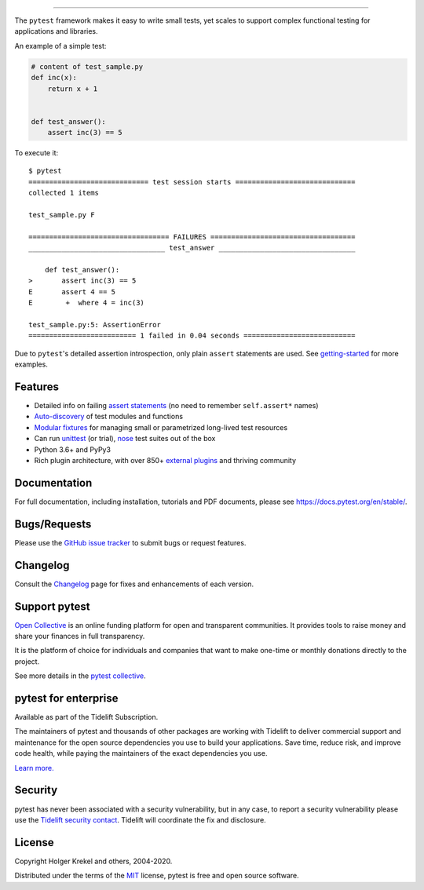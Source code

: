 .. image:: https://docs.pytest.org/en/stable/_static/pytest1.png
   :target: https://docs.pytest.org/en/stable/
   :align: center
   :alt: pytest


------

.. image:: https://img.shields.io/pypi/v/pytest.svg
    :target: https://pypi.org/project/pytest/

.. image:: https://img.shields.io/conda/vn/conda-forge/pytest.svg
    :target: https://anaconda.org/conda-forge/pytest

.. image:: https://img.shields.io/pypi/pyversions/pytest.svg
    :target: https://pypi.org/project/pytest/

.. image:: https://codecov.io/gh/pytest-dev/pytest/branch/master/graph/badge.svg
    :target: https://codecov.io/gh/pytest-dev/pytest
    :alt: Code coverage Status

.. image:: https://travis-ci.org/pytest-dev/pytest.svg?branch=master
    :target: https://travis-ci.org/pytest-dev/pytest

.. image:: https://github.com/pytest-dev/pytest/workflows/main/badge.svg
    :target: https://github.com/pytest-dev/pytest/actions?query=workflow%3Amain

.. image:: https://img.shields.io/badge/code%20style-black-000000.svg
    :target: https://github.com/psf/black

.. image:: https://www.codetriage.com/pytest-dev/pytest/badges/users.svg
    :target: https://www.codetriage.com/pytest-dev/pytest

.. image:: https://readthedocs.org/projects/pytest/badge/?version=latest
    :target: https://pytest.readthedocs.io/en/latest/?badge=latest
    :alt: Documentation Status

The ``pytest`` framework makes it easy to write small tests, yet
scales to support complex functional testing for applications and libraries.

An example of a simple test:

.. code-block:: python

    # content of test_sample.py
    def inc(x):
        return x + 1


    def test_answer():
        assert inc(3) == 5


To execute it::

    $ pytest
    ============================= test session starts =============================
    collected 1 items

    test_sample.py F

    ================================== FAILURES ===================================
    _________________________________ test_answer _________________________________

        def test_answer():
    >       assert inc(3) == 5
    E       assert 4 == 5
    E        +  where 4 = inc(3)

    test_sample.py:5: AssertionError
    ========================== 1 failed in 0.04 seconds ===========================


Due to ``pytest``'s detailed assertion introspection, only plain ``assert`` statements are used. See `getting-started <https://docs.pytest.org/en/stable/getting-started.html#our-first-test-run>`_ for more examples.


Features
--------

- Detailed info on failing `assert statements <https://docs.pytest.org/en/stable/assert.html>`_ (no need to remember ``self.assert*`` names)

- `Auto-discovery
  <https://docs.pytest.org/en/stable/goodpractices.html#python-test-discovery>`_
  of test modules and functions

- `Modular fixtures <https://docs.pytest.org/en/stable/fixture.html>`_ for
  managing small or parametrized long-lived test resources

- Can run `unittest <https://docs.pytest.org/en/stable/unittest.html>`_ (or trial),
  `nose <https://docs.pytest.org/en/stable/nose.html>`_ test suites out of the box

- Python 3.6+ and PyPy3

- Rich plugin architecture, with over 850+ `external plugins <http://plugincompat.herokuapp.com>`_ and thriving community


Documentation
-------------

For full documentation, including installation, tutorials and PDF documents, please see https://docs.pytest.org/en/stable/.


Bugs/Requests
-------------

Please use the `GitHub issue tracker <https://github.com/pytest-dev/pytest/issues>`_ to submit bugs or request features.


Changelog
---------

Consult the `Changelog <https://docs.pytest.org/en/stable/changelog.html>`__ page for fixes and enhancements of each version.


Support pytest
--------------

`Open Collective`_ is an online funding platform for open and transparent communities.
It provides tools to raise money and share your finances in full transparency.

It is the platform of choice for individuals and companies that want to make one-time or
monthly donations directly to the project.

See more details in the `pytest collective`_.

.. _Open Collective: https://opencollective.com
.. _pytest collective: https://opencollective.com/pytest


pytest for enterprise
---------------------

Available as part of the Tidelift Subscription.

The maintainers of pytest and thousands of other packages are working with Tidelift to deliver commercial support and
maintenance for the open source dependencies you use to build your applications.
Save time, reduce risk, and improve code health, while paying the maintainers of the exact dependencies you use.

`Learn more. <https://tidelift.com/subscription/pkg/pypi-pytest?utm_source=pypi-pytest&utm_medium=referral&utm_campaign=enterprise&utm_term=repo>`_

Security
--------

pytest has never been associated with a security vulnerability, but in any case, to report a
security vulnerability please use the `Tidelift security contact <https://tidelift.com/security>`_.
Tidelift will coordinate the fix and disclosure.


License
-------

Copyright Holger Krekel and others, 2004-2020.

Distributed under the terms of the `MIT`_ license, pytest is free and open source software.

.. _`MIT`: https://github.com/pytest-dev/pytest/blob/master/LICENSE
